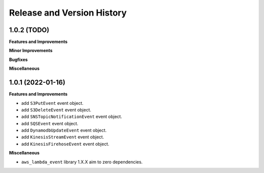 .. _release_history:

Release and Version History
==============================================================================


1.0.2 (TODO)
~~~~~~~~~~~~~~~~~~~~~~~~~~~~~~~~~~~~~~~~~~~~~~~~~~~~~~~~~~~~~~~~~~~~~~~~~~~~~~
**Features and Improvements**

**Minor Improvements**

**Bugfixes**

**Miscellaneous**


1.0.1 (2022-01-16)
~~~~~~~~~~~~~~~~~~~~~~~~~~~~~~~~~~~~~~~~~~~~~~~~~~~~~~~~~~~~~~~~~~~~~~~~~~~~~~

**Features and Improvements**

- add ``S3PutEvent`` event object.
- add ``S3DeleteEvent`` event object.
- add ``SNSTopicNotificationEvent`` event object.
- add ``SQSEvent`` event object.
- add ``DynamodbUpdateEvent`` event object.
- add ``KinesisStreamEvent`` event object.
- add ``KinesisFirehoseEvent`` event object.

**Miscellaneous**

- ``aws_lambda_event`` library 1.X.X aim to zero dependencies.
